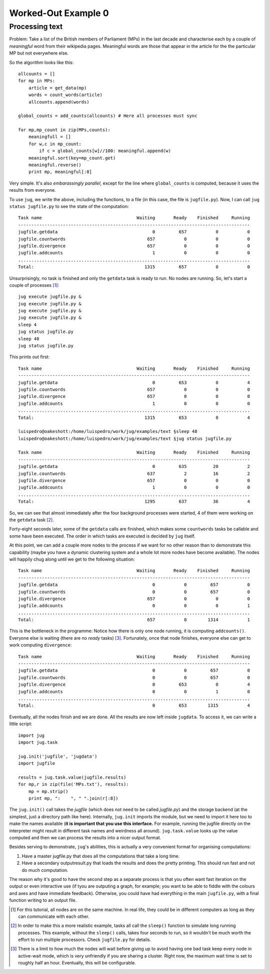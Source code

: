 Worked-Out Example 0
====================
Processing text
...............

Problem: Take a list of the British members of Parliament (MPs) in the last
decade and characterise each by a couple of *meaningful* word from their
wikipedia pages. Meaningful words are those that appear in the article for the
the particular MP but not everywhere else.

So the algorithm looks like this::

    allcounts = []
    for mp in MPs:
        article = get_data(mp)
        words = count_words(article)
        allcounts.append(words)

    global_counts = add_counts(allcounts) # Here all processes must sync

    for mp,mp_count in zip(MPs,counts):
        meaningfull = []
        for w,c in mp_count:
            if c > global_counts[w]//100: meaningful.append(w)
        meaningful.sort(key=mp_count.get)
        meaningful.reverse()
        print mp, meaningful[:8]

Very simple. It's also *embarassingly parallel*, except for the line where
``global_counts`` is computed, because it uses the results from everyone.

To use ``jug``, we write the above, including the functions, to a file (in this
case, the file is ``jugfile.py``). Now, I can call ``jug status jugfile.py`` to
see the state of the computation::

    Task name                                    Waiting       Ready    Finished     Running
    ----------------------------------------------------------------------------------------
    jugfile.getdata                                    0         657           0           0
    jugfile.countwords                               657           0           0           0
    jugfile.divergence                               657           0           0           0
    jugfile.addcounts                                  1           0           0           0
    ........................................................................................
    Total:                                          1315         657           0           0


Unsurprisingly, no task is finished and only the ``getdata`` task is ready to
run. No nodes are running. So, let's start a couple of processes [#]_::

    jug execute jugfile.py &
    jug execute jugfile.py &
    jug execute jugfile.py &
    jug execute jugfile.py &
    sleep 4
    jug status jugfile.py
    sleep 48
    jug status jugfile.py

This prints out first::

    Task name                                    Waiting       Ready    Finished     Running
    ----------------------------------------------------------------------------------------
    jugfile.getdata                                    0         653           0           4
    jugfile.countwords                               657           0           0           0
    jugfile.divergence                               657           0           0           0
    jugfile.addcounts                                  1           0           0           0
    ........................................................................................
    Total:                                          1315         653           0           4

    luispedro@oakeshott:/home/luispedro/work/jug/examples/text §sleep 48
    luispedro@oakeshott:/home/luispedro/work/jug/examples/text §jug status jugfile.py

    Task name                                    Waiting       Ready    Finished     Running
    ----------------------------------------------------------------------------------------
    jugfile.getdata                                    0         635          20           2
    jugfile.countwords                               637           2          16           2
    jugfile.divergence                               657           0           0           0
    jugfile.addcounts                                  1           0           0           0
    ........................................................................................
    Total:                                          1295         637          36           4


So, we can see that almost immediately after the four background processes were
started, 4 of them were working on the ``getdata`` task [#]_.

Forty-eight seconds later, some of the ``getdata`` calls are finished, which
makes some ``countwords`` tasks be callable and some have been executed. The
order in which tasks are executed is decided by ``jug`` itself.

At this point, we can add a couple more nodes to the process if we want for no
other reason than to demonstrate this capability (maybe you have a dynamic
clustering system and a whole lot more nodes have become available). The nodes
will happily chug along until we get to the following situation::

    Task name                                    Waiting       Ready    Finished     Running
    ----------------------------------------------------------------------------------------
    jugfile.getdata                                    0           0         657           0
    jugfile.countwords                                 0           0         657           0
    jugfile.divergence                               657           0           0           0
    jugfile.addcounts                                  0           0           0           1
    ........................................................................................
    Total:                                           657           0        1314           1


This is the bottleneck in the programme: Notice how there is only one node
running, it is computing ``addcounts()``. Everyone else is waiting (there are no
*ready* tasks) [#]_. Fortunately, once that node finishes, everyone else can get to
work computing ``divergence``::

    Task name                                    Waiting       Ready    Finished     Running
    ----------------------------------------------------------------------------------------
    jugfile.getdata                                    0           0         657           0
    jugfile.countwords                                 0           0         657           0
    jugfile.divergence                                 0         653           0           4
    jugfile.addcounts                                  0           0           1           0
    ........................................................................................
    Total:                                             0         653        1315           4

Eventually, all the nodes finish and we are done. All the results are now left
inside ``jugdata``. To access it, we can write a little script::

    import jug
    import jug.task

    jug.init('jugfile', 'jugdata')
    import jugfile

    results = jug.task.value(jugfile.results)
    for mp,r in zip(file('MPs.txt'), results):
        mp = mp.strip()
        print mp, ":    ", " ".join(r[:8])


The ``jug.init()`` call takes the *jugfile* (which does not need to be called
*jugfile.py*) and the storage backend (at the simplest, just a directory path
like here). Internally, ``jug.init`` imports the module, but we need to import
it here too to make the names available (**it is important that you use this
interface.** For example, running the jugfile directly on the interpreter might
result in different task names and weirdness all around). ``jug.task.value``
looks up the value computed and then we can process the results into a nicer
output format.

Besides serving to demonstrate, ``jug``'s abilities, this is actually a very
convenient format for organising computations:

1.  Have a master jugfile.py that does all the computations that take a long
    time.
2.  Have a secondary outputresult.py that loads the results and does the pretty
    printing. This should run fast and not do much computation.

The reason why it's good to have the second step as a separate process is that
you often want fast iteration on the output or even interactive use (if tyou are
outputing a graph, for example; you want to be able to fiddle with the colours
and axes and have immediate feedback).  Otherwise, you could have had everything
in the main ``jugfile.py``, with a final function writing to an output file.

.. [#] For this tutorial, all nodes are on the same machine. In real life, they
   could be in different computers as long as they can communicate with each
   other.
.. [#] In order to make this a more realistic example, tasks all call the
   ``sleep()`` function to simulate long running processes. This example,
   without the ``sleep()`` calls, takes four seconds to run, so it wouldn't be
   much worth the effort to run multiple processors. Check ``jugfile.py`` for
   details.
.. [#] There is a limit to how much the nodes will wait before giving up to
   avoid having one bad task keep every node in active-wait mode, which is very
   unfriendly if you are sharing a cluster. Right now, the maximum wait time is
   set to roughly half an hour. Eventually, this will be configurable.
